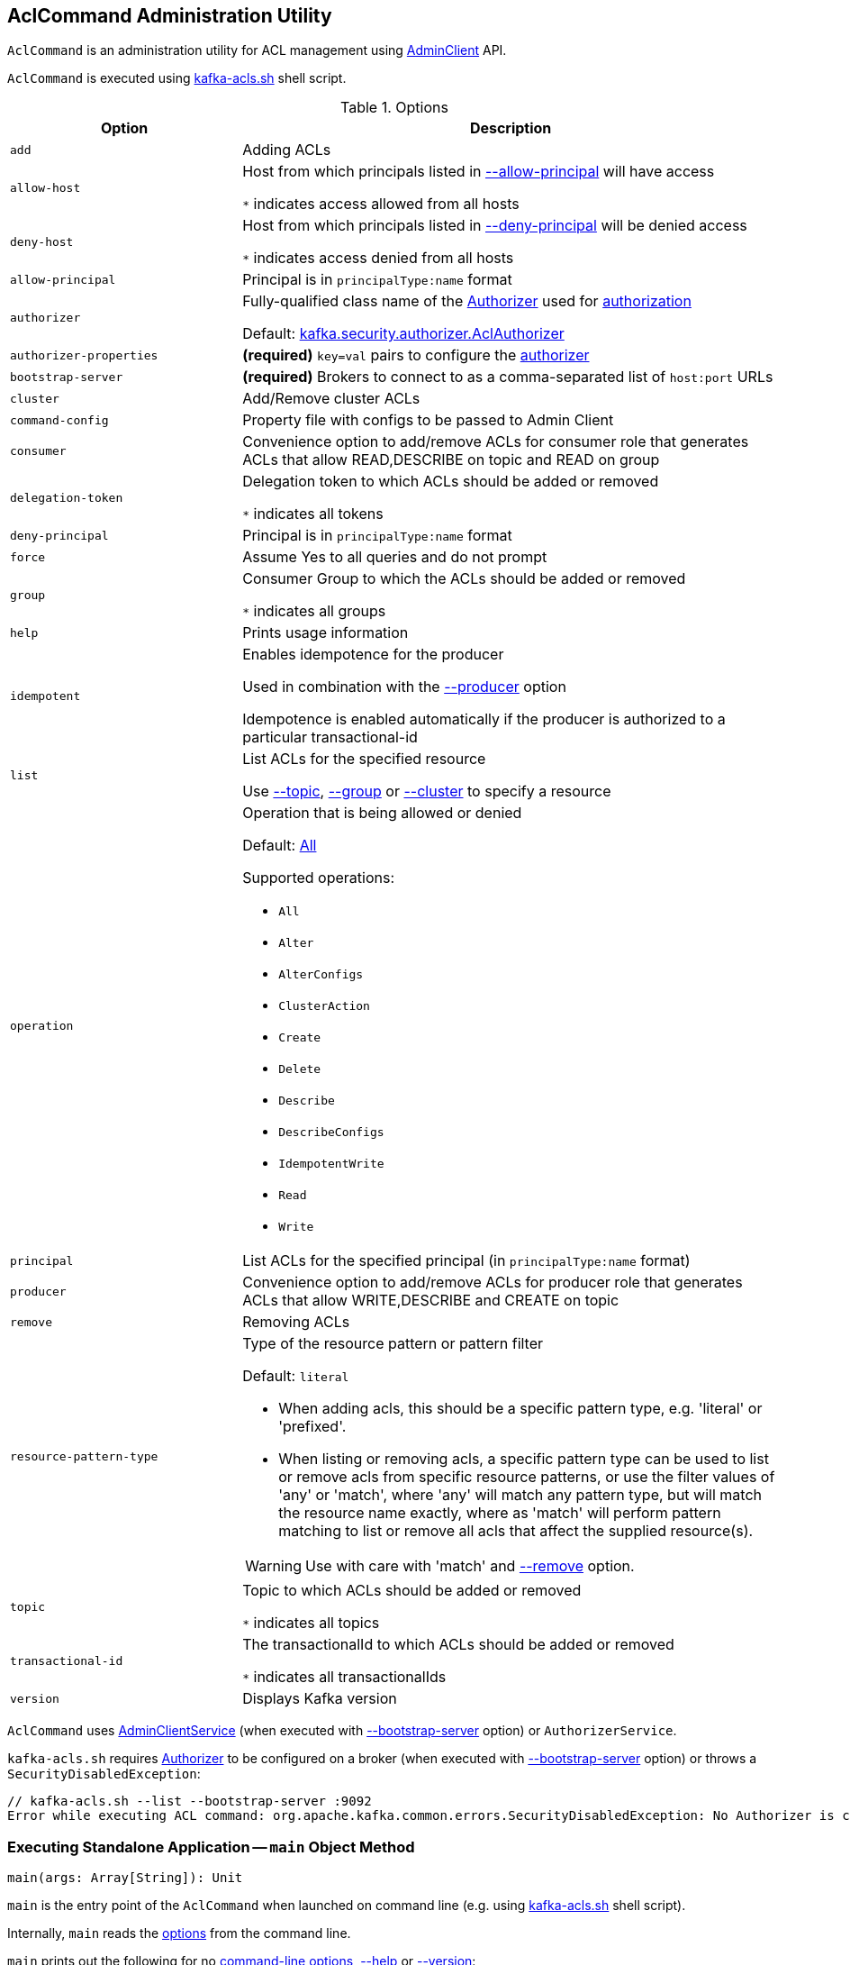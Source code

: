 == [[AclCommand]] AclCommand Administration Utility

`AclCommand` is an administration utility for ACL management using <<kafka-clients-admin-AdminClient.adoc#, AdminClient>> API.

`AclCommand` is executed using <<kafka-tools-kafka-acls.adoc#, kafka-acls.sh>> shell script.

[[options]]
[[AclCommandOptions]]
.Options
[cols="30m,70",options="header",width="100%"]
|===
| Option
| Description

| add
a| [[add]] Adding ACLs

| allow-host
a| [[allow-host]] Host from which principals listed in <<allow-principal, --allow-principal>> will have access

`*` indicates access allowed from all hosts

| deny-host
a| [[deny-host]] Host from which principals listed in <<deny-principal, --deny-principal>> will be denied access

`*` indicates access denied from all hosts

| allow-principal
a| [[allow-principal]] Principal is in `principalType:name` format

| authorizer
a| [[authorizer]] Fully-qualified class name of the link:kafka-server-authorizer-Authorizer.adoc[Authorizer] used for link:kafka-security-authorization.adoc[authorization]

Default: <<kafka-security-authorizer-AclAuthorizer.adoc#, kafka.security.authorizer.AclAuthorizer>>

| authorizer-properties
a| [[authorizer-properties]] *(required)* `key=val` pairs to configure the <<authorizer, authorizer>>

| bootstrap-server
a| [[bootstrap-server]] *(required)* Brokers to connect to as a comma-separated list of `host:port` URLs

| cluster
a| [[cluster]] Add/Remove cluster ACLs

| command-config
a| [[command-config]] Property file with configs to be passed to Admin Client

| consumer
a| [[consumer]] Convenience option to add/remove ACLs for consumer role that generates ACLs that allow READ,DESCRIBE on topic and READ on group

| delegation-token
a| [[delegation-token]] Delegation token to which ACLs should be added or removed

`*` indicates all tokens

| deny-principal
a| [[deny-principal]] Principal is in `principalType:name` format

| force
a| [[force]] Assume Yes to all queries and do not prompt

| group
a| [[group]] Consumer Group to which the ACLs should be added or removed

`*` indicates all groups

| help
a| [[help]] Prints usage information

| idempotent
a| [[idempotent]] Enables idempotence for the producer

Used in combination with the <<producer, --producer>> option

Idempotence is enabled automatically if the producer is authorized to a particular transactional-id

| list
a| [[list]] List ACLs for the specified resource

Use <<topic, --topic>>, <<group, --group>> or <<cluster, --cluster>> to specify a resource

| operation
a| [[operation]] Operation that is being allowed or denied

Default: <<All, All>>

Supported operations:

* [[All]] `All`
* [[Alter]] `Alter`
* [[AlterConfigs]] `AlterConfigs`
* [[ClusterAction]] `ClusterAction`
* [[Create]] `Create`
* [[Delete]] `Delete`
* [[Describe]] `Describe`
* [[DescribeConfigs]] `DescribeConfigs`
* [[IdempotentWrite]] `IdempotentWrite`
* [[Read]] `Read`
* [[Write]] `Write`

| principal
a| [[principal]] List ACLs for the specified principal (in `principalType:name` format)

| producer
a| [[producer]] Convenience option to add/remove ACLs for producer role that generates ACLs that allow WRITE,DESCRIBE and CREATE on topic

| remove
a| [[remove]] Removing ACLs

| resource-pattern-type
a| [[resource-pattern-type]] Type of the resource pattern or pattern filter

Default: `literal`

* When adding acls, this should be a specific pattern type, e.g. 'literal' or 'prefixed'.

* When listing or removing acls, a specific pattern type can be used to list or remove acls from specific resource patterns, or use the filter values of 'any' or 'match', where 'any' will match any pattern type, but will match the resource name exactly, where as 'match' will perform pattern matching to list or remove all acls that affect the supplied resource(s).

WARNING: Use with care with 'match' and <<remove, --remove>> option.

| topic
a| [[topic]] Topic to which ACLs should be added or removed

`*` indicates all topics

| transactional-id
a| [[transactional-id]] The transactionalId to which ACLs should be added or removed

`*` indicates all transactionalIds

| version
a| [[version]] Displays Kafka version

|===

`AclCommand` uses <<kafka-admin-AdminClientService.adoc#, AdminClientService>> (when executed with <<bootstrap-server, --bootstrap-server>> option) or `AuthorizerService`.

`kafka-acls.sh` requires <<kafka-server-authorizer-Authorizer.adoc#, Authorizer>> to be configured on a broker (when executed with <<bootstrap-server, --bootstrap-server>> option) or throws a `SecurityDisabledException`:

```
// kafka-acls.sh --list --bootstrap-server :9092
Error while executing ACL command: org.apache.kafka.common.errors.SecurityDisabledException: No Authorizer is configured on the broker
```

=== [[main]] Executing Standalone Application -- `main` Object Method

[source, scala]
----
main(args: Array[String]): Unit
----

`main` is the entry point of the `AclCommand` when launched on command line (e.g. using <<kafka-tools-kafka-acls.adoc#, kafka-acls.sh>> shell script).

Internally, `main` reads the <<AclCommandOptions, options>> from the command line.

`main` prints out the following for no <<options, command-line options>>, <<help, --help>> or <<version, --version>>:

[options="wrap"]
----
This tool helps to manage acls on kafka
----

`main` selects the command service between `AdminClientService` when <<bootstrap-server, --bootstrap-server>> is used and `AuthorizerService` otherwise.

In the end, `main` requests the command service to <<addAcls, add>>, <<removeAcls, remove>> or <<listAcls, list>> ACLs based on <<add, --add>>, <<remove, --remove>> or <<list, --list>> command-line options, respectively.

=== [[getFilteredResourceToAcls]] `getFilteredResourceToAcls` Internal Method

[source, scala]
----
getFilteredResourceToAcls(
  authorizer: Authorizer,
  filters: Set[ResourcePatternFilter],
  listPrincipal: Option[KafkaPrincipal] = None
): Iterable[(Resource, Set[Acl])]
----

`getFilteredResourceToAcls`...FIXME

NOTE: `getFilteredResourceToAcls` is used when...FIXME

=== [[removeAcls]] `removeAcls` Internal Method

[source, scala]
----
removeAcls(
  authorizer: Authorizer,
  acls: Set[Acl],
  filter: ResourcePatternFilter): Unit
----

`removeAcls`...FIXME

NOTE: `removeAcls` is used when...FIXME
